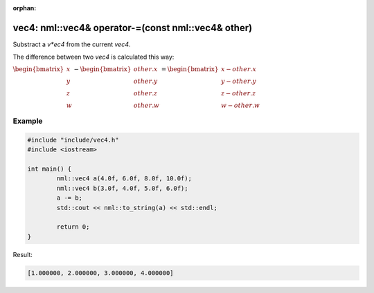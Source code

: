 :orphan:

vec4: nml::vec4& operator-=(const nml::vec4& other)
===================================================

Substract a *v*ec4* from the current *vec4*.

The difference between two *vec4* is calculated this way:

:math:`\begin{bmatrix} x \\ y \\ z \\ w \end{bmatrix} - \begin{bmatrix} other.x \\ other.y \\ other.z \\ other.w \end{bmatrix} = \begin{bmatrix} x - other.x \\ y - other.y \\ z - other.z \\ w - other.w \end{bmatrix}`

Example
-------

.. code-block:: cpp

	#include "include/vec4.h"
	#include <iostream>

	int main() {
		nml::vec4 a(4.0f, 6.0f, 8.0f, 10.0f);
		nml::vec4 b(3.0f, 4.0f, 5.0f, 6.0f);
		a -= b;
		std::cout << nml::to_string(a) << std::endl;

		return 0;
	}

Result:

.. code-block::

	[1.000000, 2.000000, 3.000000, 4.000000]